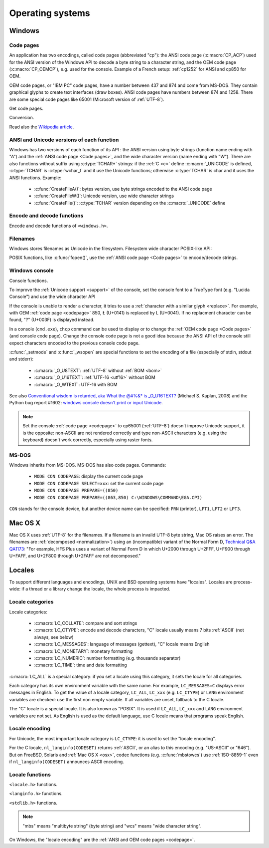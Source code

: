 Operating systems
=================

.. _Windows:

Windows
-------

.. index: Code page
.. _codepage:

Code pages
''''''''''

An application has two encodings, called code pages (abbreviated "cp"): the
ANSI code page (:c:macro:`CP_ACP`) used for the ANSI version of the Windows API to decode a byte
string to a character string, and the OEM code page (:c:macro:`CP_OEMCP`), e.g. used for the console.
Example of a French setup: :ref:`cp1252` for ANSI and cp850 for OEM.

OEM code pages, or "IBM PC" code pages, have a number between 437 and 874 and
come from MS-DOS. They contain graphical glyphs to create text interfaces (draw
boxes). ANSI code pages have numbers between 874 and 1258. There are some
special code pages like 65001 (Microsoft version of :ref:`UTF-8`).

Get code pages.

.. c:function:: UINT GetACP()

   Get the ANSI code page number.

.. c:function:: UINT GetOEMCP()

   Get the OEM code page number.

Conversion.

.. c:function:: BOOL OemToCharW(LPCSTR src, LPWSTR dst)

   Decode a byte string from the OEM code page.

.. c:function:: BOOL CharToOemW(LPCWSTR src, LPSTR dst)

   Encode a character string to the OEM code page.

.. c:function:: BOOL AnsiToCharW(LPCSTR src, LPWSTR dst)

   Decode a byte string from the ANSI code page.

.. c:function:: BOOL CharToAnsiW(LPCWSTR src, LPSTR dst)

   Encode a character string to the ANSI code page.

Read also the `Wikipedia article <http://en.wikipedia.org/wiki/Windows_code_page>`_.


ANSI and Unicode versions of each function
''''''''''''''''''''''''''''''''''''''''''

Windows has two versions of each function of its API : the ANSI version using
byte strings (function name ending with "A") and the :ref:`ANSI code page <Code pages>`, and the wide character version
(name ending with "W"). There are also functions without suffix using
:c:type:`TCHAR*` strings: if the :ref:`C <c>` define :c:macro:`_UNICODE` is defined, :c:type:`TCHAR` is
:c:type:`wchar_t` and it use the Unicode functions; otherwise :c:type:`TCHAR` is char
and it uses the ANSI functions. Example:

 * :c:func:`CreateFileA()`: bytes version, use byte strings encoded to the ANSI code page
 * :c:func:`CreateFileW()`: Unicode version, use wide character strings
 * :c:func:`CreateFile()`: :c:type:`TCHAR` version depending on the :c:macro:`_UNICODE` define


Encode and decode functions
'''''''''''''''''''''''''''

Encode and decode functions of ``<windows.h>``.

.. c:function:: MultiByteToWideChar()

   Decode a byte string to a character string (similar to :c:func:`mbstowcs`).
   It supports the :ref:`ANSI code page <Code pages>` and :ref:`OEM code page
   <Code pages>`, UTF-7 and :ref:`UTF-8`. By default, it ignores undecodable
   bytes. Use :c:macro:`MB_ERR_INVALID_CHARS` flag to raise an error on an
   invalid byte sequence.

.. c:function:: WideCharToMultiByte()

   Encode a character string to a byte string (similar to :c:func:`wcstombs`).
   As :c:func:`MultiByteToWideChar`, it supports :ref:`ANSI code page <Code
   pages>` and the :ref:`OEM code page <Code pages>`, UTF-7 and :ref:`UTF-8`.
   By default, if a character cannot be encoded, it is replaced by a character
   with a similar glyph. For example, with :ref:`cp1252`, Ł (U+0141) is
   replaced by L (U+004C). Use :c:macro:`WC_NO_BEST_FIT_CHARS` flag to raise an
   error on :ref:`unencodable character <unencodable>`.


Filenames
'''''''''

Windows stores filenames as Unicode in the filesystem. Filesystem wide
character POSIX-like API:

.. c:function:: int _wfstat(const wchar_t* filename, struct _stat *statbuf)

   Unicode version of :c:func:`stat()`.

.. c:function:: FILE *_wfopen(const wchar_t* filename, const wchar_t *mode)

   Unicode version of :c:func:`fopen`.

POSIX functions, like :c:func:`fopen()`, use the :ref:`ANSI code page <Code pages>` to encode/decode
strings.


Windows console
'''''''''''''''

Console functions.

.. c:function:: GetConsoleCP()

   Get the ccode page of the standard input (stdin) of the console.

.. c:function:: GetConsoleOutputCP()

   Get the code page of the standard output (stdout and stderr) of the console.

.. c:function:: WriteConsoleW()

   Write a :ref:`character string <character string>` into the console.

To improve the :ref:`Unicode support <support>` of the console, set the console
font to a TrueType font (e.g. "Lucida Console") and use the wide character API

If the console is unable to render a character, it tries to use a
:ref:`character with a similar glyph <replace>`. For example, with OEM
:ref:`code page <codepage>` 850, Ł (U+0141) is replaced by L (U+0041). If no
replacment character can be found, "?" (U+003F) is displayed instead.

In a console (``cmd.exe``), ``chcp`` command can be used to display or to
change the :ref:`OEM code page <Code pages>` (and console code page). Change the console code page is not a
good idea because the ANSI API of the console still expect characters encoded
to the previous console code page.

:c:func:`_setmode` and :c:func:`_wsopen` are special functions to set the encoding of a
file (especially of stdin, stdout and stderr):

 * :c:macro:`_O_U8TEXT`: :ref:`UTF-8` without :ref:`BOM <bom>`
 * :c:macro:`_O_U16TEXT`: :ref:`UTF-16 <utf16>` without BOM
 * :c:macro:`_O_WTEXT`: UTF-16 with BOM

See also `Conventional wisdom is retarded, aka What the @#%&* is _O_U16TEXT?
<http://blogs.msdn.com/b/michkap/archive/2008/03/18/8306597.aspx>`_ (Michael S.
Kaplan, 2008) and the Python bug report #1602: `windows console doesn't print
or input Unicode <http://bugs.python.org/issue1602>`_.

.. note::

   Set the console :ref:`code page <codepage>` to cp65001 (:ref:`UTF-8`)
   doesn't improve Unicode support, it is the opposite: non-ASCII are not
   rendered correctly and type non-ASCII characters (e.g. using the keyboard)
   doesn't work correctly, especially using raster fonts.


MS-DOS
''''''

Windows inherits from MS-DOS. MS-DOS has also code pages. Commands:

 * ``MODE CON CODEPAGE``: display the current code page
 * ``MODE CON CODEPAGE SELECT=xxx``: set the current code page
 * ``MODE CON CODEPAGE PREPARE=((850)``
 * ``MODE CON CODEPAGE PREPARE=((863,850) C:\WINDOWS\COMMAND\EGA.CPI)``

``CON`` stands for the console device, but another device name can be
specified: ``PRN`` (printer), ``LPT1``, ``LPT2`` or ``LPT3``.

.. _osx:

Mac OS X
--------

Mac OS X uses :ref:`UTF-8` for the filenames. If a filename is an invalid UTF-8
byte string, Mac OS raises an error. The filenames are :ref:`decomposed
<normalization>`) using an (incompatible) variant of the Normal Form D,
`Technical Q&A QA1173
<http://developer.apple.com/mac/library/qa/qa2001/qa1173.html>`_: "For example,
HFS Plus uses a variant of Normal Form D in which U+2000 through U+2FFF, U+F900
through U+FAFF, and U+2F800 through U+2FAFF are not decomposed."

.. todo:: Document %3A pattern for undecodable filename


.. _locales:

Locales
-------

To support different languages and encodings, UNIX and BSD operating systems
have "locales". Locales are process-wide: if a thread or a library change
the locale, the whole process is impacted.


Locale categories
'''''''''''''''''

Locale categories:

 * :c:macro:`LC_COLLATE`: compare and sort strings
 * :c:macro:`LC_CTYPE`: encode and decode characters, "C" locale usually means 7 bits
   :ref:`ASCII` (not always, see below)
 * :c:macro:`LC_MESSAGES`: language of messages (gettext), "C" locale means English
 * :c:macro:`LC_MONETARY`: monetary formatting
 * :c:macro:`LC_NUMERIC`: number formatting (e.g. thousands separator)
 * :c:macro:`LC_TIME`: time and date formatting

:c:macro:`LC_ALL` is a special category: if you set a locale using this category, it sets
the locale for all categories.

Each category has its own environment variable with the same name. For example,
``LC_MESSAGES=C`` displays error messages in English. To get the value of a locale
category, ``LC_ALL``, ``LC_xxx`` (e.g. ``LC_CTYPE``) or ``LANG`` environment variables are
checked: use the first non empty variable. If all variables are unset,
fallback to the C locale.

The "C" locale is a special locale. It is also known as "POSIX". It is used if
``LC_ALL``, ``LC_xxx`` and ``LANG`` environment variables are not set. As English is used
as the default language, use C locale means that programs speak English.

.. _locale encoding:

Locale encoding
'''''''''''''''

For Unicode, the most important locale category is ``LC_CTYPE``: it is used to set
the "locale encoding".

For the C locale, ``nl_langinfo(CODESET)`` returns :ref:`ASCII`, or an alias to
this encoding (e.g. "US-ASCII" or "646"). But on FreeBSD, Solaris and :ref:`Mac
OS X <osx>`, codec functions (e.g. :c:func:`mbstowcs`) use :ref:`ISO-8859-1`
even if ``nl_langinfo(CODESET)`` announces ASCII encoding.


Locale functions
''''''''''''''''

``<locale.h>`` functions.

.. c:function:: char* setlocale(category, NULL)

   Get the current locale of the specified category.

.. c:function:: char* setlocale(category, name)

   Set the locale of the specified category.

``<langinfo.h>`` functions.

.. c:function::  char* nl_langinfo(CODESET)

   Get the name of the locale encoding.

``<stdlib.h>`` functions.

.. c:function:: size_t mbstowcs(wchar_t *dest, const char *src, size_t n)

   Decode a byte string from the locale encoding to a character string. Return
   an error on :ref:`undecodable byte sequence <undecodable>`. If available,
   always prefer the reentrant version: :c:func:`mbsrtowcs`.

.. c:function:: size_t wcstombs(char *dest, const wchar_t *src, size_t n)

   Encode a character string to a byte string in the locale encoding. Return an
   error if :ref:`a character cannot by encoded <unencodable>`. If available,
   always prefer the reentrant version: :c:func:`wcsrtombs`.

.. note::

   "mbs" means "multibyte string" (byte string) and "wcs" means "wide character
   string".

On Windows, the "locale encoding" are the :ref:`ANSI and OEM code pages
<codepage>`.


